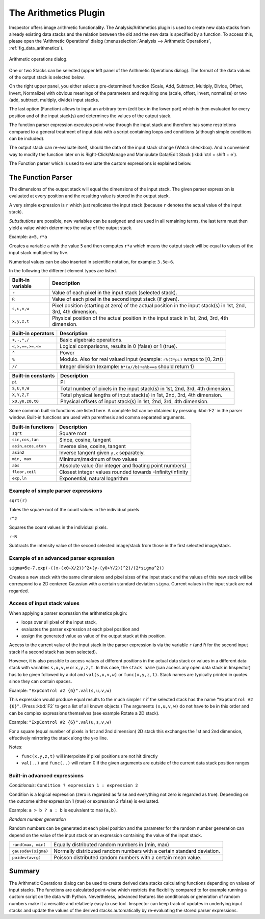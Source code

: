 The Arithmetics Plugin
*************************

Imspector offers image arithmetic functionality. The Analysis/Arithmetics plugin is used to create new data stacks from
already existing data stacks and the relation between the old and the new data is specified by a function. To access this,
please open the 'Arithmetic Operations' dialog (:menuselection:`Analysis --> Arithmetic Operations`, :ref:`fig_data_arithmetics`).

.. _fig_data_arithmetics:
.. figure:: /images/data/analysis/arithmetics_dialog.png
   :width: 10 cm
   :align: center

   Arithmetic operations dialog.

One or two Stacks can be selected (upper left panel of the Arithmetic Operations dialog). The format of the data values
of the output stack is selected below.

On the right upper panel, you either select a pre-determined function (Scale, Add, Subtract, Multiply, Divide, Offset,
Invert, Normalize) with obvious meanings of the parameters and requiring one (scale, offset, invert, normalize) or two
(add, subtract, multiply, divide) input stacks.

The last option (Function) allows to input an arbitrary term (edit box in the lower part) which is then evaluated for
every position and of the input stack(s) and determines the values of the output stack.

The function parser expression executes point-wise through the input stack and therefore has some restrictions compared
to a general treatment of input data with a script containing loops and conditions (although simple conditions can be
included).

The output stack can re-evaluate itself, should the data of the input stack change (Watch checkbox). And a convenient
way to modify the function later on is Right-Click/Manage and Manipulate Data/Edit Stack (:kbd:`ctrl + shift + e`).

The Function parser which is used to evaluate the custom expressions is explained below.


The Function Parser
----------------------------

The dimensions of the output stack will equal the dimensions of the input stack. The given parser expression is evaluated
at every position and the resulting value is stored in the output stack.

A very simple expression is ``r`` which just replicates the input stack (because ``r`` denotes the actual value of the input stack).

*Substitutions* are possible, new variables can be assigned and are used in all remaining terms, the last term must then
yield a value which determines the value of the output stack.

Example: ``a=5,r*a``

Creates a variable ``a`` with the value ``5`` and then computes ``r*a`` which means the output stack will be equal to
values of the input stack multiplied by five.

Numerical values can be also inserted in scientific notation, for example: ``3.5e-6``.

In the following the different element types are listed.

================= =========================================================================================================================
Built-in variable Description
================= =========================================================================================================================
``r``             Value of each pixel in the input stack (selected stack).
``R``             Value of each pixel in the second input stack (if given).
``s,u,v,w``       Pixel position (starting at zero) of the actual position in the input stack(s) in 1st, 2nd, 3rd, 4th dimension.
``x,y,z,t``       Physical position of the actual position in the input stack in 1st, 2nd, 3rd, 4th dimension.
================= =========================================================================================================================

================== =========================================================================================================================
Built-in operators Description
================== =========================================================================================================================
``+,-,*,/``        Basic algebraic operations.
``<,>,==,>=,<=``   Logical comparisons, results in 0 (false) or 1 (true).
``^``              Power
``%``              Modulo. Also for real valued input (example: ``r%(2*pi)`` wraps to :math:`[0,2\pi)`)
``//``             Integer division (example: ``b*(a//b)+a%b==a`` should return 1)
================== =========================================================================================================================

================== =========================================================================================================================
Built-in constants Description
================== =========================================================================================================================
``pi``             Pi
``S,U,V,W``        Total number of pixels in the input stack(s) in 1st, 2nd, 3rd, 4th dimension.
``X,Y,Z,T``        Total physical lengths of input stack(s) in 1st, 2nd, 3rd, 4th dimension.
``x0,y0,z0,t0``    Physical offsets of input stack(s) in 1st, 2nd, 3rd, 4th dimension.
================== =========================================================================================================================

Some common built-in functions are listed here. A complete list can be obtained by pressing :kbd:`F2` in the parser window.
Built-in functions are used with parenthesis and comma separated arguments.

================== =========================================================================================================================
Built-in functions Description
================== =========================================================================================================================
``sqrt``           Square root
``sin,cos,tan``    Since, cosine, tangent
``asin,acos,atan`` Inverse sine, cosine, tangent
``asin2``          Inverse tangent given ``y,x`` separately.
``min, max``       Minimum/maximum of two values
``abs``            Absolute value (for integer and floating point numbers)
``floor,ceil``     Closest integer values rounded towards -Infinity/Infinity
``exp,ln``         Exponential, natural logarithm
================== =========================================================================================================================

Example of simple parser expressions
++++++++++++++++++++++++++++++++++++

``sqrt(r)``

Takes the square root of the count values in the individual pixels

``r^2``

Squares the count values in the individual pixels.

``r-R``

Subtracts the intensity value of the second selected image/stack from those in the first selected image/stack.

Example of an advanced parser expression
++++++++++++++++++++++++++++++++++++++++

``sigma=5e-7,exp(-((x-(x0+X/2))^2+(y-(y0+Y/2))^2)/(2*sigma^2))``

Creates a new stack with the same dimensions and pixel sizes of the input stack and the values of this new stack will
be correspond to a 2D centered Gaussian with a certain standard deviation ``sigma``. Current values in the input stack
are not regarded.

Access of input stack values
++++++++++++++++++++++++++++

When applying a parser expression the arithmetics plugin:

* loops over all pixel of the input stack,
* evaluates the parser expression at each pixel position and
* assign the generated value as value of the output stack at this position.

Access to the current value of the input stack in the parser expression is via the variable ``r`` (and ``R`` for the
second input stack if a second stack has been selected).

However, it is also possible to access values at different positions in the actual data stack or values in a different
data stack with variables ``s,u,v,w`` or ``x,y,z,t``. In this case, the ``stack name`` (can access any open data stack in Imspector)
has to be given followed by a dot and ``val(s,u,v,w)`` or ``func(x,y,z,t)``. Stack names are typically printed in quotes since
they can contain spaces.

Example: ``"ExpControl #2 {6}".val(s,u,v,w)``

This expression would produce equal results to the much simpler ``r`` if the selected stack has the name ``“ExpControl #2 {6}”``.
(Press :kbd:`F2` to get a list of all known objects.) The arguments ``(s,u,v,w)`` do not have to be in this order and can
be complex expressions themselves (see example Rotate a 2D stack).

Example: ``"ExpControl #2 {6}".val(u,s,v,w)``

For a square (equal number of pixels in 1st and 2nd dimension) 2D stack this exchanges the 1st and 2nd dimension, effectively
mirroring the stack along the y=x line.

Notes:

* ``func(x,y,z,t)`` will interpolate if pixel positions are not hit directly
* ``val(..)`` and ``func(..)`` will return 0 if the given arguments are outside of the current data stack position ranges

Built-in advanced expressions
+++++++++++++++++++++++++++++

*Conditionals*: ``Condition ? expression 1 : expression 2``

Condition is a logical expression (zero is regarded as false and everything not zero is regarded as true). Depending on
the outcome either expression 1 (true) or expression 2 (false) is evaluated.

Example: ``a > b ? a : b`` is equivalent to ``max(a,b)``.

*Random number generation*

Random numbers can be generated at each pixel position and the parameter for the random number generation can depend on
the value of the input stack or an expression containing the value of the input stack.

===================== ======================================================================================
``rand(max, min)``	  Equally distributed random numbers in [min, max)
``gaussdev(sigma)``	  Normally distributed random numbers with a certain standard deviation.
``poidev(avrg)``	  Poisson distributed random numbers with a certain mean value.
===================== ======================================================================================

Summary
-----------

The Arithmetic Operations dialog can be used to create derived data stacks calculating functions depending on values of
input stacks. The functions are calculated point-wise which restricts the flexibility compared to for example running a
custom script on the data with Python. Nevertheless, advanced features like conditionals or generation of random numbers
make it a versatile and relatively easy to use tool. Imspector can keep track of updates in underlying input stacks and
update the values of the derived stacks automatically by re-evaluating the stored parser expressions.
